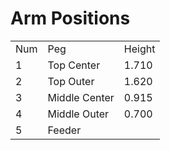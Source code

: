 
* Arm Positions

| Num | Peg           | Height |
|   1 | Top Center    |  1.710 |
|   2 | Top Outer     |  1.620  |
|   3 | Middle Center |  0.915 |
|   4 | Middle Outer  |  0.700 |
|   5 | Feeder        |        |
